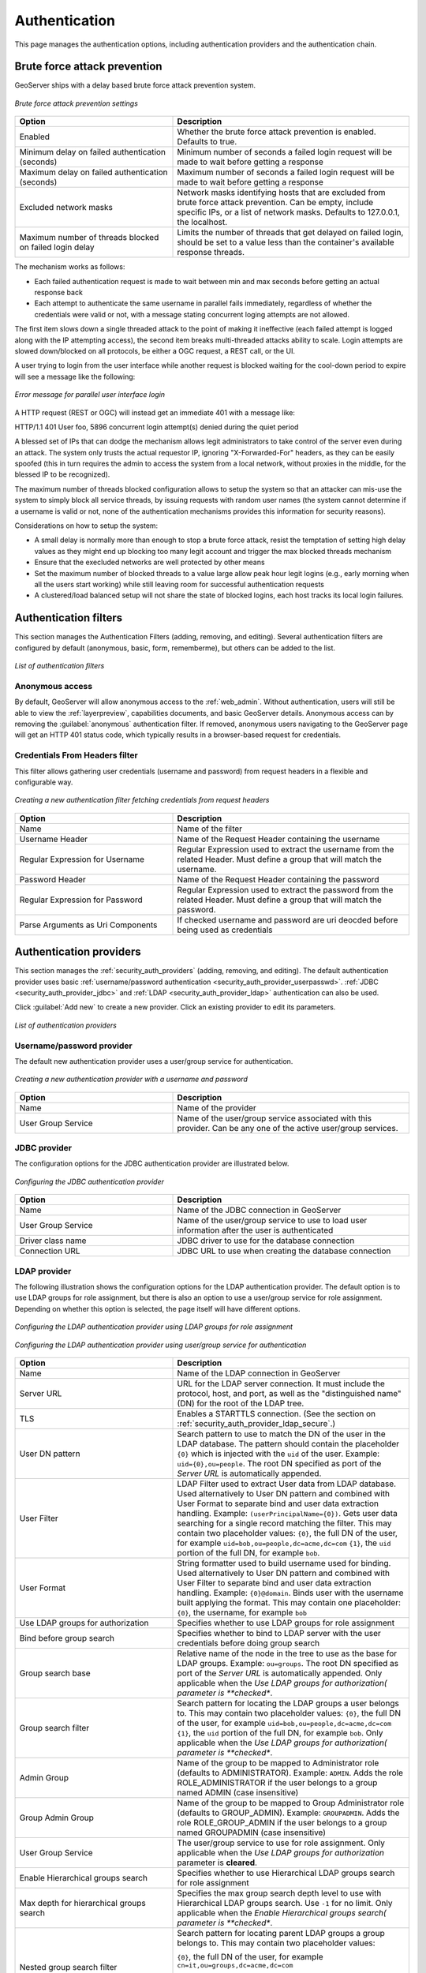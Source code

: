 .. _security_webadmin_auth:

Authentication
==============

This page manages the authentication options, including authentication providers and the authentication chain.
   
Brute force attack prevention
-----------------------------

GeoServer ships with a delay based brute force attack prevention system.

.. figure:: images/auth_brute_force.png
   :align: center
   
   *Brute force attack prevention settings*

.. list-table:: 
   :widths: 40 60 
   :header-rows: 1

   * - Option
     - Description
   * - Enabled
     - Whether the brute force attack prevention is enabled. Defaults to true.
   * - Minimum delay on failed authentication (seconds)
     - Minimum number of seconds a failed login request will be made to wait before getting a response
   * - Maximum delay on failed authentication (seconds)
     - Maximum number of seconds a failed login request will be made to wait before getting a response
   * - Excluded network masks
     - Network masks identifying hosts that are excluded from brute force attack prevention. Can be empty, include specific IPs, or a list of network masks. 
       Defaults to 127.0.0.1, the localhost.
   * - Maximum number of threads blocked on failed login delay
     - Limits the number of threads that get delayed on failed login, should be set to a value less than the container's available response threads.
       
The mechanism works as follows:

* Each failed authentication request is made to wait between min and max seconds before getting an actual response back
* Each attempt to authenticate the same username in parallel fails immediately, regardless of whether the credentials were valid or not, with a message stating concurrent loging attempts are not allowed.

The first item slows down a single threaded attack to the point of making it ineffective (each failed attempt is logged
along with the IP attempting access), the second item breaks multi-threaded attacks ability to scale.
Login attempts are slowed down/blocked on all protocols, be either a OGC request, a REST call, or the UI.

A user trying to login from the user interface while another request is blocked waiting for the cool-down period to
expire will see a message like the following:

.. figure:: images/auth_brute_force_message.png
   :align: center
   
   *Error message for parallel user interface login*
  
A HTTP request (REST or OGC) will instead get an immediate 401 with a message like:

HTTP/1.1 401 User foo, 5896 concurrent login attempt(s) denied during the quiet period
  

A blessed set of IPs that can dodge the mechanism allows legit administrators to take control of the server even during
an attack. The system only trusts the actual requestor IP, ignoring "X-Forwarded-For" headers, as they can be easily spoofed
(this in turn requires the admin to access the system from a local network, without proxies in the middle, for the blessed
IP to be recognized).

The maximum number of threads blocked configuration allows to setup the system so that an attacker can mis-use the
system to simply block all service threads, by issuing requests with random user names (the system cannot determine
if a username is valid or not, none of the authentication mechanisms provides this information for security reasons).

Considerations on how to setup the system:

* A small delay is normally more than enough to stop a brute force attack, resist the temptation of setting high delay values
  as they might end up blocking too many legit account and trigger the max blocked threads mechanism
* Ensure that the execluded networks are well protected by other means
* Set the maximum number of blocked threads to a value large allow peak hour legit logins (e.g., early morning when
  all the users start working) while still leaving room for successful authentication requests
* A clustered/load balanced setup will not share the state of blocked logins, each host tracks its local login failures.

Authentication filters
----------------------

This section manages the Authentication Filters (adding, removing, and editing). Several authentication filters are configured by default (anonymous, basic, form, rememberme), but others can be added to the list.

.. figure:: images/auth_filters.png
   :align: center
   
   *List of authentication filters*

Anonymous access
~~~~~~~~~~~~~~~~

By default, GeoServer will allow anonymous access to the :ref:`web_admin`. Without authentication, users will still be able to view the :ref:`layerpreview`, capabilities documents, and basic GeoServer details. Anonymous access can by removing the :guilabel:`anonymous` authentication filter. If removed, anonymous users navigating to the GeoServer page will get an HTTP 401 status code, which typically results in a browser-based request for credentials.

Credentials From Headers filter
~~~~~~~~~~~~~~~~~~~~~~~~~~~~~~~

This filter allows gathering user credentials (username and password) from request headers in a flexible and configurable way.

.. figure:: images/auth_filter_credentials_from_header.png
   :align: center

   *Creating a new authentication filter fetching credentials from request headers*
   
   
.. list-table:: 
   :widths: 40 60 
   :header-rows: 1

   * - Option
     - Description
   * - Name
     - Name of the filter
   * - Username Header
     - Name of the Request Header containing the username
   * - Regular Expression for Username
     - Regular Expression used to extract the username from the related Header. Must define a group that will match the username.
   * - Password Header
     - Name of the Request Header containing the password
   * - Regular Expression for Password
     - Regular Expression used to extract the password from the related Header. Must define a group that will match the password.
   * - Parse Arguments as Uri Components
     - If checked username and password are uri deocded before being used as credentials

   
	 
Authentication providers
------------------------

This section manages the :ref:`security_auth_providers` (adding, removing, and editing). The default authentication provider uses basic :ref:`username/password authentication <security_auth_provider_userpasswd>`. :ref:`JDBC <security_auth_provider_jdbc>` and :ref:`LDAP <security_auth_provider_ldap>` authentication can also be used.

Click :guilabel:`Add new` to create a new provider. Click an existing provider to edit its parameters.

.. figure:: images/auth_providers.png
   :align: center

   *List of authentication providers*
   
Username/password provider
~~~~~~~~~~~~~~~~~~~~~~~~~~

The default new authentication provider uses a user/group service for authentication.

.. figure:: images/auth_userpass.png
   :align: center

   *Creating a new authentication provider with a username and password*

.. list-table:: 
   :widths: 40 60 
   :header-rows: 1

   * - Option
     - Description
   * - Name
     - Name of the provider
   * - User Group Service
     - Name of the user/group service associated with this provider. Can be any one of the active user/group services.

JDBC provider
~~~~~~~~~~~~~

The configuration options for the JDBC authentication provider are illustrated below.

.. figure:: images/auth_jdbc.png
   :align: center

   *Configuring the JDBC authentication provider*


.. list-table::
   :widths: 40 60
   :header-rows: 1

   * - Option
     - Description
   * - Name
     - Name of the JDBC connection in GeoServer
   * - User Group Service
     - Name of the user/group service to use to load user information after the user is authenticated
   * - Driver class name
     - JDBC driver to use for the database connection
   * - Connection URL
     - JDBC URL to use when creating the database connection

LDAP provider
~~~~~~~~~~~~~

The following illustration shows the configuration options for the LDAP authentication provider. The default option is to use LDAP groups for role assignment, but there is also an option to use a user/group service for role assignment. Depending on whether this option is selected, the page itself will have different options.

.. figure:: images/auth_ldap1.png
   :align: center

   *Configuring the LDAP authentication provider using LDAP groups for role assignment*

.. figure:: images/auth_ldap2.png
   :align: center

   *Configuring the LDAP authentication provider using user/group service for authentication*


.. list-table::
   :widths: 40 60
   :header-rows: 1

   * - Option
     - Description
   * - Name
     - Name of the LDAP connection in GeoServer
   * - Server URL
     - URL for the LDAP server connection. It must include the protocol, host, and port, as well as the "distinguished name" (DN) for the root of the LDAP tree.
   * - TLS
     - Enables a STARTTLS connection. (See the section on :ref:`security_auth_provider_ldap_secure`.)
   * - User DN pattern
     - Search pattern to use to match the DN of the user in the LDAP database. The pattern should contain the placeholder ``{0}`` which is injected with the ``uid`` of the user. Example: ``uid={0},ou=people``. The root DN specified as port of the *Server URL* is automatically appended.
   * - User Filter
     - LDAP Filter used to extract User data from LDAP database. Used alternatively to User DN pattern and combined with User Format to separate bind and user data extraction handling. Example: ``(userPrincipalName={0})``. Gets user data searching for a single record matching the filter. This may contain two placeholder values:
       ``{0}``, the full DN of the user, for example ``uid=bob,ou=people,dc=acme,dc=com``
       ``{1}``, the ``uid`` portion of the full DN, for example ``bob``.
   * - User Format
     - String formatter used to build username used for binding. Used alternatively to User DN pattern and combined with User Filter to separate bind and user data extraction handling. Example: ``{0}@domain``. Binds user with the username built applying the format.  This may contain one placeholder:
       ``{0}``, the username, for example ``bob``
   * - Use LDAP groups for authorization
     - Specifies whether to use LDAP groups for role assignment
   * - Bind before group search
     - Specifies whether to bind to LDAP server with the user credentials before doing group search
   * - Group search base
     - Relative name of the node in the tree to use as the base for LDAP groups. Example: ``ou=groups``. The root DN specified as port of the *Server URL* is automatically appended. Only applicable when the *Use LDAP groups for authorization( parameter is **checked**.
   * - Group search filter
     - Search pattern for locating the LDAP groups a user belongs to. This may contain two placeholder values:
       ``{0}``, the full DN of the user, for example ``uid=bob,ou=people,dc=acme,dc=com``
       ``{1}``, the ``uid`` portion of the full DN, for example ``bob``.
       Only applicable when the *Use LDAP groups for authorization( parameter is **checked**.
   * - Admin Group
     - Name of the group to be mapped to Administrator role (defaults to ADMINISTRATOR). Example: ``ADMIN``. Adds the role ROLE_ADMINISTRATOR if the user belongs to a group named ADMIN (case insensitive)
   * - Group Admin Group
     - Name of the group to be mapped to Group Administrator role (defaults to GROUP_ADMIN). Example: ``GROUPADMIN``. Adds the role ROLE_GROUP_ADMIN if the user belongs to a group named GROUPADMIN (case insensitive)     
   * - User Group Service
     - The user/group service to use for role assignment. Only applicable when the *Use LDAP groups for authorization* parameter is **cleared**.
   * - Enable Hierarchical groups search 
     - Specifies whether to use Hierarchical LDAP groups search for role assignment
   * - Max depth for hierarchical groups search 
     - Specifies the max group search depth level to use with Hierarchical LDAP groups search. Use ``-1`` for no limit. Only applicable when the *Enable Hierarchical groups search( parameter is **checked**.
   * - Nested group search filter
     - Search pattern for locating parent LDAP groups a group belongs to. This may contain two placeholder values:
     
       ``{0}``, the full DN of the user, for example ``cn=it,ou=groups,dc=acme,dc=com``
       
       ``{1}``, the ``cn`` portion of the full DN, for example ``it``.
       
       Only applicable when the *Enable Hierarchical groups search( parameter is **checked**.

Authentication chain
--------------------

This section selects the authentication chain. Currently, only one default authentication chain is available. For further information about the default chain, please refer to :ref:`security_auth_chain`.

.. figure:: images/auth_chain.png
   :align: center

   *Selecting the authentication chain*

